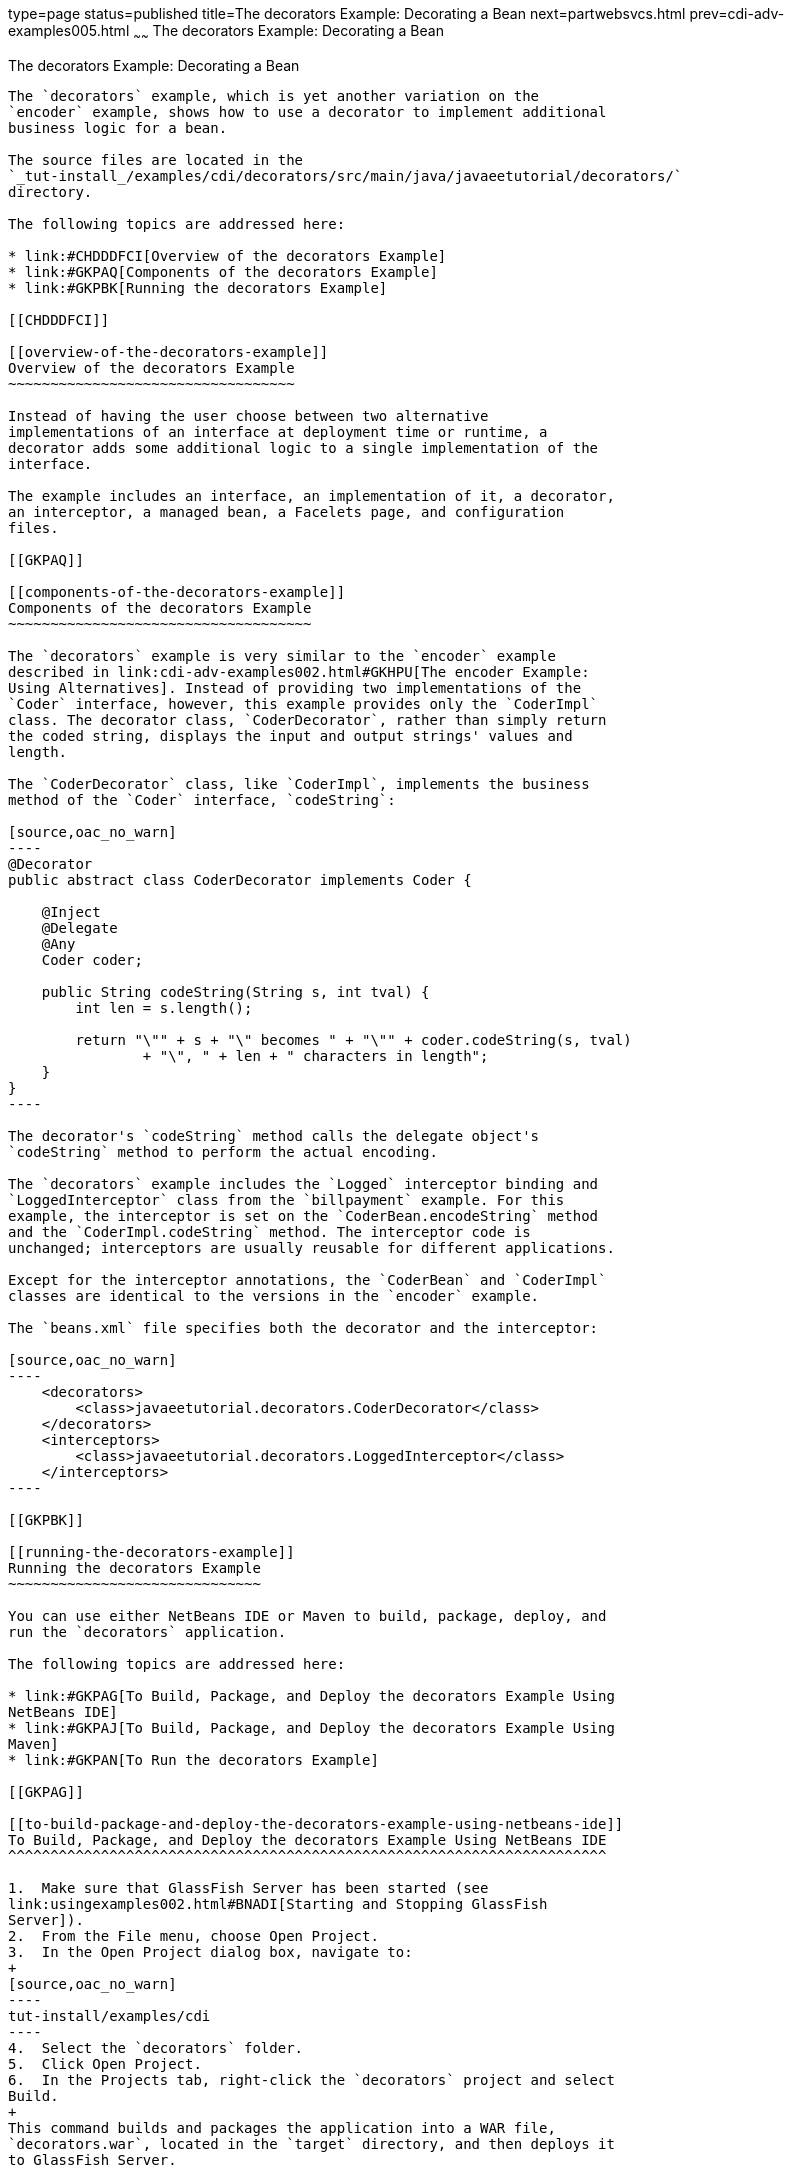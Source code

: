 type=page
status=published
title=The decorators Example: Decorating a Bean
next=partwebsvcs.html
prev=cdi-adv-examples005.html
~~~~~~
The decorators Example: Decorating a Bean
=========================================

[[GKPAX]]

[[the-decorators-example-decorating-a-bean]]
The decorators Example: Decorating a Bean
-----------------------------------------

The `decorators` example, which is yet another variation on the
`encoder` example, shows how to use a decorator to implement additional
business logic for a bean.

The source files are located in the
`_tut-install_/examples/cdi/decorators/src/main/java/javaeetutorial/decorators/`
directory.

The following topics are addressed here:

* link:#CHDDDFCI[Overview of the decorators Example]
* link:#GKPAQ[Components of the decorators Example]
* link:#GKPBK[Running the decorators Example]

[[CHDDDFCI]]

[[overview-of-the-decorators-example]]
Overview of the decorators Example
~~~~~~~~~~~~~~~~~~~~~~~~~~~~~~~~~~

Instead of having the user choose between two alternative
implementations of an interface at deployment time or runtime, a
decorator adds some additional logic to a single implementation of the
interface.

The example includes an interface, an implementation of it, a decorator,
an interceptor, a managed bean, a Facelets page, and configuration
files.

[[GKPAQ]]

[[components-of-the-decorators-example]]
Components of the decorators Example
~~~~~~~~~~~~~~~~~~~~~~~~~~~~~~~~~~~~

The `decorators` example is very similar to the `encoder` example
described in link:cdi-adv-examples002.html#GKHPU[The encoder Example:
Using Alternatives]. Instead of providing two implementations of the
`Coder` interface, however, this example provides only the `CoderImpl`
class. The decorator class, `CoderDecorator`, rather than simply return
the coded string, displays the input and output strings' values and
length.

The `CoderDecorator` class, like `CoderImpl`, implements the business
method of the `Coder` interface, `codeString`:

[source,oac_no_warn]
----
@Decorator
public abstract class CoderDecorator implements Coder {

    @Inject
    @Delegate
    @Any
    Coder coder;

    public String codeString(String s, int tval) {
        int len = s.length();

        return "\"" + s + "\" becomes " + "\"" + coder.codeString(s, tval)
                + "\", " + len + " characters in length";
    }
}
----

The decorator's `codeString` method calls the delegate object's
`codeString` method to perform the actual encoding.

The `decorators` example includes the `Logged` interceptor binding and
`LoggedInterceptor` class from the `billpayment` example. For this
example, the interceptor is set on the `CoderBean.encodeString` method
and the `CoderImpl.codeString` method. The interceptor code is
unchanged; interceptors are usually reusable for different applications.

Except for the interceptor annotations, the `CoderBean` and `CoderImpl`
classes are identical to the versions in the `encoder` example.

The `beans.xml` file specifies both the decorator and the interceptor:

[source,oac_no_warn]
----
    <decorators>
        <class>javaeetutorial.decorators.CoderDecorator</class>
    </decorators>
    <interceptors>
        <class>javaeetutorial.decorators.LoggedInterceptor</class>
    </interceptors>
----

[[GKPBK]]

[[running-the-decorators-example]]
Running the decorators Example
~~~~~~~~~~~~~~~~~~~~~~~~~~~~~~

You can use either NetBeans IDE or Maven to build, package, deploy, and
run the `decorators` application.

The following topics are addressed here:

* link:#GKPAG[To Build, Package, and Deploy the decorators Example Using
NetBeans IDE]
* link:#GKPAJ[To Build, Package, and Deploy the decorators Example Using
Maven]
* link:#GKPAN[To Run the decorators Example]

[[GKPAG]]

[[to-build-package-and-deploy-the-decorators-example-using-netbeans-ide]]
To Build, Package, and Deploy the decorators Example Using NetBeans IDE
^^^^^^^^^^^^^^^^^^^^^^^^^^^^^^^^^^^^^^^^^^^^^^^^^^^^^^^^^^^^^^^^^^^^^^^

1.  Make sure that GlassFish Server has been started (see
link:usingexamples002.html#BNADI[Starting and Stopping GlassFish
Server]).
2.  From the File menu, choose Open Project.
3.  In the Open Project dialog box, navigate to:
+
[source,oac_no_warn]
----
tut-install/examples/cdi
----
4.  Select the `decorators` folder.
5.  Click Open Project.
6.  In the Projects tab, right-click the `decorators` project and select
Build.
+
This command builds and packages the application into a WAR file,
`decorators.war`, located in the `target` directory, and then deploys it
to GlassFish Server.

[[GKPAJ]]

[[to-build-package-and-deploy-the-decorators-example-using-maven]]
To Build, Package, and Deploy the decorators Example Using Maven
^^^^^^^^^^^^^^^^^^^^^^^^^^^^^^^^^^^^^^^^^^^^^^^^^^^^^^^^^^^^^^^^

1.  Make sure that GlassFish Server has been started (see
link:usingexamples002.html#BNADI[Starting and Stopping GlassFish
Server]).
2.  In a terminal window, go to:
+
[source,oac_no_warn]
----
tut-install/examples/cdi/decorators/
----
3.  Enter the following command to deploy the application:
+
[source,oac_no_warn]
----
mvn install
----
+
This command builds and packages the application into a WAR file,
`decorators.war`, located in the `target` directory, and then deploys it
to GlassFish Server.

[[GKPAN]]

[[to-run-the-decorators-example]]
To Run the decorators Example
^^^^^^^^^^^^^^^^^^^^^^^^^^^^^

1.  In a web browser, enter the following URL:
+
[source,oac_no_warn]
----
http://localhost:8080/decorators
----
2.  On the Decorated String Encoder page, enter a string and the number
of letters to shift by, and then click Encode.
+
The output from the decorator method appears in blue on the Result line.
For example, if you entered `Java` and `4`, you would see the following:
+
[source,oac_no_warn]
----
"Java" becomes "Neze", 4 characters in length
----
3.  Examine the server log output.
+
In NetBeans IDE, the output is visible in the GlassFish Server Output
tab. Otherwise, view domain-dir`/logs/server.log`.
+
The output from the interceptors appears:
+
[source,oac_no_warn]
----
INFO: Entering method: encodeString in class javaeetutorial.decorators.CoderBean
INFO: Entering method: codeString in class javaeetutorial.decorators.CoderImpl
----
